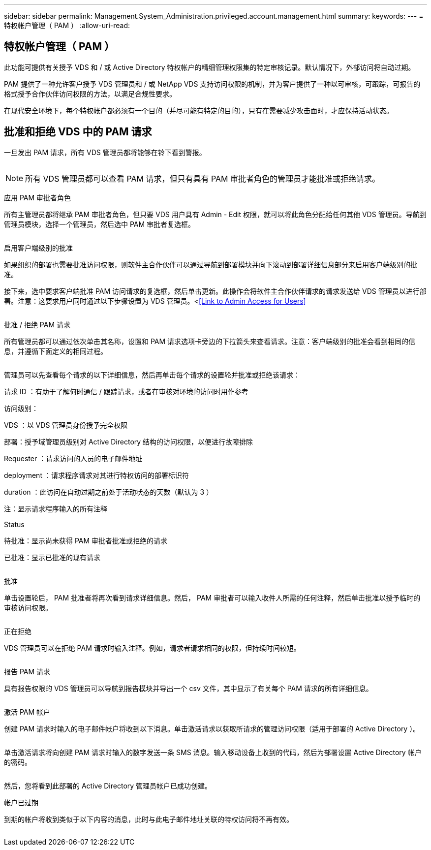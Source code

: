 ---
sidebar: sidebar 
permalink: Management.System_Administration.privileged.account.management.html 
summary:  
keywords:  
---
= 特权帐户管理（ PAM ）
:allow-uri-read: 




== 特权帐户管理（ PAM ）

此功能可提供有关授予 VDS 和 / 或 Active Directory 特权帐户的精细管理权限集的特定审核记录。默认情况下，外部访问将自动过期。

PAM 提供了一种允许客户授予 VDS 管理员和 / 或 NetApp VDS 支持访问权限的机制，并为客户提供了一种以可审核，可跟踪，可报告的格式授予合作伙伴访问权限的方法，以满足合规性要求。

在现代安全环境下，每个特权帐户都必须有一个目的（并尽可能有特定的目的），只有在需要减少攻击面时，才应保持活动状态。



== 批准和拒绝 VDS 中的 PAM 请求

一旦发出 PAM 请求，所有 VDS 管理员都将能够在铃下看到警报。

image:PAM1.jpg[""]


NOTE: 所有 VDS 管理员都可以查看 PAM 请求，但只有具有 PAM 审批者角色的管理员才能批准或拒绝请求。

应用 PAM 审批者角色

所有主管理员都将继承 PAM 审批者角色，但只要 VDS 用户具有 Admin - Edit 权限，就可以将此角色分配给任何其他 VDS 管理员。导航到管理员模块，选择一个管理员，然后选中 PAM 审批者复选框。

image:PAM2.jpg[""]

启用客户端级别的批准

如果组织的部署也需要批准访问权限，则软件主合作伙伴可以通过导航到部署模块并向下滚动到部署详细信息部分来启用客户端级别的批准。

接下来，选中要求客户端批准 PAM 访问请求的复选框，然后单击更新。此操作会将软件主合作伙伴请求的请求发送给 VDS 管理员以进行部署。注意：这要求用户同时通过以下步骤设置为 VDS 管理员。<<<Link to Admin Access for Users>>

image:PAM3.png[""]

批准 / 拒绝 PAM 请求

所有管理员都可以通过依次单击其名称，设置和 PAM 请求选项卡旁边的下拉箭头来查看请求。注意：客户端级别的批准会看到相同的信息，并遵循下面定义的相同过程。

image:PAM4.png[""]

管理员可以先查看每个请求的以下详细信息，然后再单击每个请求的设置轮并批准或拒绝该请求：

请求 ID ：有助于了解何时通信 / 跟踪请求，或者在审核对环境的访问时用作参考

访问级别：

VDS ：以 VDS 管理员身份授予完全权限

部署：授予域管理员级别对 Active Directory 结构的访问权限，以便进行故障排除

Requester ：请求访问的人员的电子邮件地址

deployment ：请求程序请求对其进行特权访问的部署标识符

duration ：此访问在自动过期之前处于活动状态的天数（默认为 3 ）

注：显示请求程序输入的所有注释

Status

待批准：显示尚未获得 PAM 审批者批准或拒绝的请求

已批准：显示已批准的现有请求

image:PAM5.jpg[""]

批准

单击设置轮后， PAM 批准者将再次看到请求详细信息。然后， PAM 审批者可以输入收件人所需的任何注释，然后单击批准以授予临时的审核访问权限。

image:PAM6.jpg[""]

正在拒绝

VDS 管理员可以在拒绝 PAM 请求时输入注释。例如，请求者请求相同的权限，但持续时间较短。

image:PAM7.jpg[""]

报告 PAM 请求

具有报告权限的 VDS 管理员可以导航到报告模块并导出一个 csv 文件，其中显示了有关每个 PAM 请求的所有详细信息。

image:PAM8.png[""]

激活 PAM 帐户

创建 PAM 请求时输入的电子邮件帐户将收到以下消息。单击激活请求以获取所请求的管理访问权限（适用于部署的 Active Directory ）。

image:PAM9.jpg[""]

单击激活请求将向创建 PAM 请求时输入的数字发送一条 SMS 消息。输入移动设备上收到的代码，然后为部署设置 Active Directory 帐户的密码。

image:PAM10.jpg[""]

然后，您将看到此部署的 Active Directory 管理员帐户已成功创建。image:PAM11.jpg[""]

帐户已过期

到期的帐户将收到类似于以下内容的消息，此时与此电子邮件地址关联的特权访问将不再有效。

image:PAM12.jpg[""]
